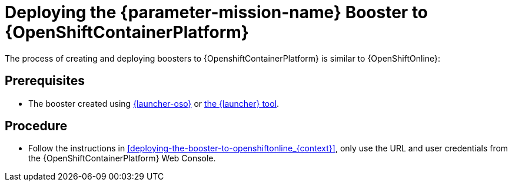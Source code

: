 // This is a parameterized module. Parameters used:
//
//  parameter-mission-name: human-readable name of the mission. This is used in readable text
//
// Rationale: This procedure is identical in all deployments.

[id='deploying-the-booster-to-openshiftcontainerplatform_{context}']
= Deploying the {parameter-mission-name} Booster to {OpenShiftContainerPlatform}

The process of creating and deploying boosters to {OpenshiftContainerPlatform} is similar to {OpenShiftOnline}:

[discrete]
== Prerequisites

* The booster created using link:{link-launcher-oso}[{launcher-oso}] or link:{link-openshift-local-guide}[the {launcher} tool].

[discrete]
== Procedure

* Follow the instructions in xref:deploying-the-booster-to-openshiftonline_{context}[], only use the URL and user credentials from the {OpenShiftContainerPlatform} Web Console.

